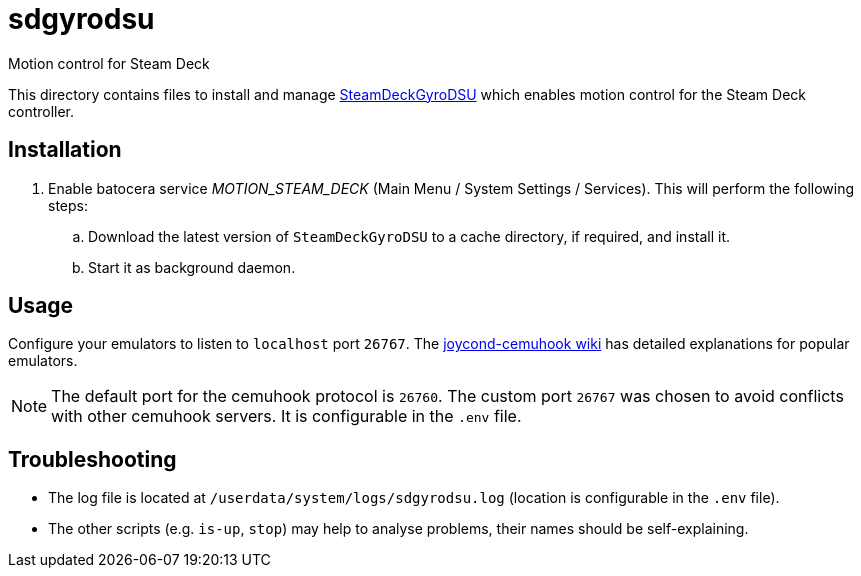 = sdgyrodsu
:url-sdgyrodsu: https://github.com/kmicki/SteamDeckGyroDSU
Motion control for Steam Deck

This directory contains files to install and manage {url-sdgyrodsu}[SteamDeckGyroDSU] which enables motion control for the Steam Deck controller.

== Installation
. Enable batocera service _MOTION_STEAM_DECK_ (Main Menu / System Settings / Services). This will perform the following steps:

.. Download the latest version of `SteamDeckGyroDSU` to a cache directory, if required, and install it.
.. Start it as background daemon.

== Usage
Configure your emulators to listen to `localhost` port `26767`. The https://github.com/joaorb64/joycond-cemuhook/wiki[joycond-cemuhook wiki] has detailed explanations for popular emulators.

NOTE: The default port for the cemuhook protocol is `26760`. The custom port `26767` was chosen to avoid conflicts with other cemuhook servers. It is configurable in the `.env` file.

== Troubleshooting
* The log file is located at `/userdata/system/logs/sdgyrodsu.log` (location is configurable in the `.env` file).
* The other scripts (e.g. `is-up`, `stop`) may help to analyse problems, their names should be self-explaining.
